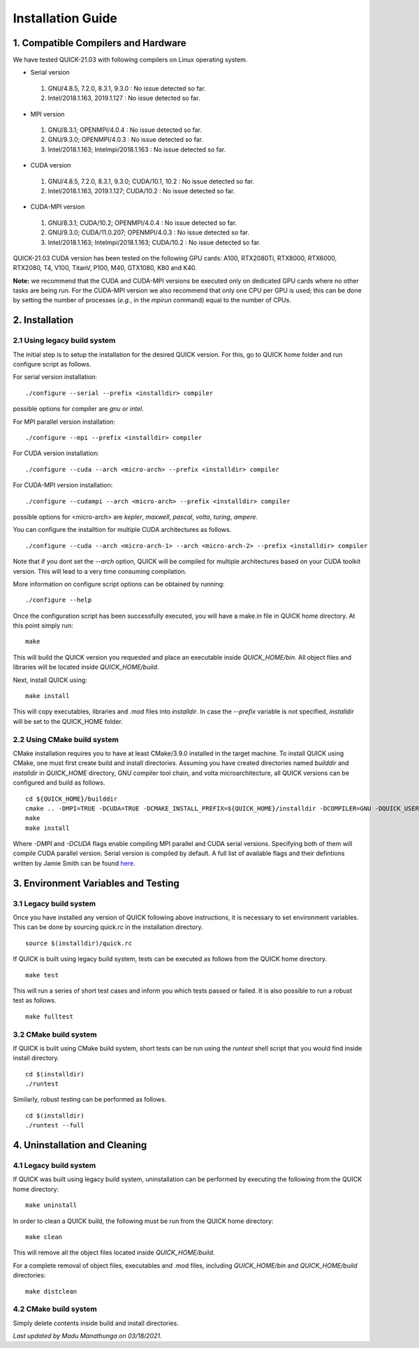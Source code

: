 Installation Guide
========================

1. Compatible Compilers and Hardware
------------------------------------

We have tested QUICK-21.03 with following compilers on Linux operating system.

• Serial version

 1. GNU/4.8.5, 7.2.0, 8.3.1, 9.3.0  : No issue detected so far.
 2. Intel/2018.1.163, 2019.1.127    : No issue detected so far.

• MPI version

 1. GNU/8.3.1; OPENMPI/4.0.4              : No issue detected so far.
 2. GNU/9.3.0; OPENMPI/4.0.3              : No issue detected so far.
 3. Intel/2018.1.163; Intelmpi/2018.1.163 : No issue detected so far.

• CUDA version

 1. GNU/4.8.5, 7.2.0, 8.3.1, 9.3.0; CUDA/10.1, 10.2 : No issue detected so far.
 2. Intel/2018.1.163, 2019.1.127; CUDA/10.2         : No issue detected so far.

• CUDA-MPI version

 1. GNU/8.3.1; CUDA/10.2; OPENMPI/4.0.4              : No issue detected so far.
 2. GNU/9.3.0; CUDA/11.0.207; OPENMPI/4.0.3          : No issue detected so far.
 3. Intel/2018.1.163; Intelmpi/2018.1.163; CUDA/10.2 : No issue detected so far.

QUICK-21.03 CUDA version has been tested on the following GPU cards: A100, RTX2080Ti, RTX8000, RTX6000, RTX2080, T4, V100, TitanV, P100, M40, GTX1080, K80 and K40.

**Note:** we recommend that the CUDA and CUDA-MPI versions be executed only on dedicated GPU cards where no other tasks are being run.
For the CUDA-MPI version we also recommend that only one CPU per GPU is used; this can be done by setting the number of processes (*e.g.*,
in the *mpirun* command) equal to the number of CPUs.

2. Installation
---------------

2.1 Using legacy build system
^^^^^^^^^^^^^^^^^^^^^^^^^^^^^

The initial step is to setup the installation for the desired QUICK version. For this, go to QUICK home folder and run configure script
as follows.

For serial version installation:

::

	./configure --serial --prefix <installdir> compiler

possible options for compiler are *gnu* or *intel*.

For MPI parallel version installation:

::

        ./configure --mpi --prefix <installdir> compiler

For CUDA version installation:

::

        ./configure --cuda --arch <micro-arch> --prefix <installdir> compiler

For CUDA-MPI version installation:

::

        ./configure --cudampi --arch <micro-arch> --prefix <installdir> compiler

possible options for <micro-arch> are *kepler*, *maxwell*, *pascal*, *volta*, *turing*, *ampere*.

You can configure the installtion for multiple CUDA architectures as follows.

::

	./configure --cuda --arch <micro-arch-1> --arch <micro-arch-2> --prefix <installdir> compiler

Note that if you dont set the *--arch* option, QUICK will be compiled for multiple architectures based on your CUDA toolkit version.
This will lead to a very time consuming compilation.

More information on configure script options can be obtained by running:

::

	./configure --help

Once the configuration script has been successfully executed, you will have a make.in file in QUICK home directory.
At this point simply run:

::

	make

This will build the QUICK version you requested and place an executable inside *QUICK_HOME/bin*. All object files
and libraries will be located inside *QUICK_HOME/build*. 

Next, install QUICK using:

::

	make install

This will copy executables, libraries and .mod files into *installdir*. In case the *--prefix* variable is not specified,
*installdir* will be set to the QUICK_HOME folder.

2.2 Using CMake build system
^^^^^^^^^^^^^^^^^^^^^^^^^^^^

CMake installation requires you to have at least CMake/3.9.0 installed in the target machine. To install QUICK using CMake, one must first create build and install directories. Assuming you have created directories named *builddir* and *installdir* in *QUICK_HOME* directory, GNU compiler tool chain, and volta microarchitecture, all QUICK versions can be configured and build as follows.

::

	cd ${QUICK_HOME}/builddir
	cmake .. -DMPI=TRUE -DCUDA=TRUE -DCMAKE_INSTALL_PREFIX=${QUICK_HOME}/installdir -DCOMPILER=GNU -DQUICK_USER_ARCH=volta  
	make
	make install

Where *-DMPI* and *-DCUDA* flags enable compiling MPI parallel and CUDA serial versions. Specifying both of them will compile CUDA parallel version. Serial version is compiled by default. A full list of available flags and their defintions written by Jamie Smith can be found `here <cmake-options.html>`_. 


3. Environment Variables and Testing
------------------------------------

3.1 Legacy build system
^^^^^^^^^^^^^^^^^^^^^^^

Once you have installed any version of QUICK following above instructions, it is necessary to set environment variables.
This can be done by sourcing quick.rc in the installation directory.

::

 source $(installdir)/quick.rc

If QUICK is built using legacy build system, tests can be executed as follows from the QUICK home directory.

::

 make test

This will run a series of short test cases and inform you which tests passed or failed. It is also possible to run a robust
test as follows. 

::

	make fulltest

3.2 CMake build system
^^^^^^^^^^^^^^^^^^^^^^

If QUICK is built using CMake build system, short tests can be run using the *runtest* shell script that you would find
inside install directory. 

::

	cd $(installdir)
	./runtest

Similarly, robust testing can be performed as follows. 

::

	cd $(installdir)
	./runtest --full

4. Uninstallation and Cleaning
------------------------------

4.1 Legacy build system
^^^^^^^^^^^^^^^^^^^^^^^

If QUICK was built using legacy build system, uninstallation can be performed by executing the following from the QUICK home directory:

::

 make uninstall

In order to clean a QUICK build, the following must be run from the QUICK home directory:

::

 make clean

This will remove all the object files located inside *QUICK_HOME/build*.

For a complete removal of object files, executables and .mod files, including  *QUICK_HOME/bin*
and *QUICK_HOME/build* directories:

::

 make distclean

4.2 CMake build system
^^^^^^^^^^^^^^^^^^^^^^

Simply delete contents inside build and install directories.

*Last updated by Madu Manathunga on 03/18/2021.*
